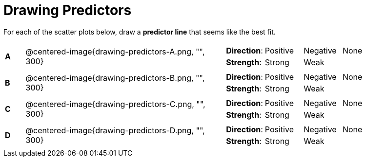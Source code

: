 = Drawing Predictors

// use double-space before the *bold* text to address a text-kerning bug in wkhtmltopdf 0.12.5 (with patched qt)
For each of the scatter plots below, draw a  *predictor line* that seems like the best fit.

[cols=".^1a,10a,10a",stripes="none"]
|===

| *A*
| @centered-image{drawing-predictors-A.png, "", 300}
|
[cols="1a,1a,1a,1a",stripes="none",frame="none",grid="none"]
!===
! *Direction*: ! Positive ! Negative ! None
! *Strength*: ! Strong ! Weak !!
!===

| *B*
| @centered-image{drawing-predictors-B.png, "", 300}
|
[cols="1a,1a,1a,1a",stripes="none",frame="none",grid="none"]
!===
! *Direction*: ! Positive ! Negative ! None
! *Strength*: ! Strong ! Weak !!
!===

| *C*
| @centered-image{drawing-predictors-C.png, "", 300}
|
[cols="1a,1a,1a,1a",stripes="none",frame="none",grid="none"]
!===
! *Direction*: ! Positive ! Negative ! None
! *Strength*: ! Strong ! Weak !!
!===


| *D*
| @centered-image{drawing-predictors-D.png, "", 300}
|
[cols="1a,1a,1a,1a",stripes="none",frame="none",grid="none"]
!===
! *Direction*: ! Positive ! Negative ! None
! *Strength*: ! Strong ! Weak !!
!===

|===
